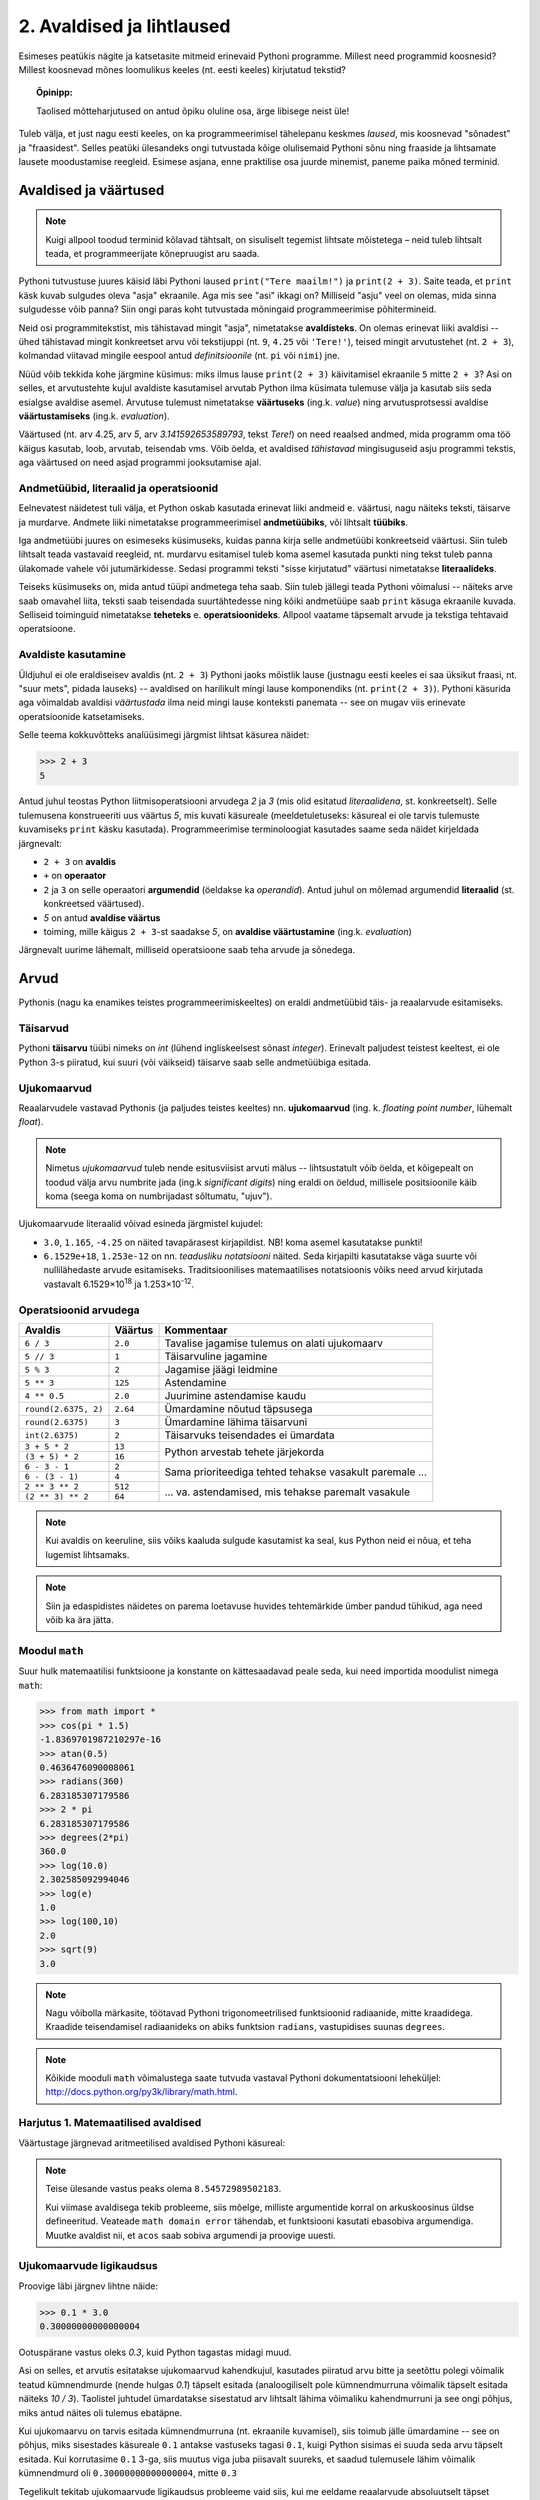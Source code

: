 2. Avaldised ja lihtlaused
================================
Esimeses peatükis nägite ja katsetasite mitmeid erinevaid Pythoni programme. Millest need programmid koosnesid? Millest koosnevad mõnes loomulikus keeles (nt. eesti keeles) kirjutatud tekstid? 

.. topic:: Õpinipp:

    Taolised mõtteharjutused on antud õpiku oluline osa, ärge libisege neist üle!

Tuleb välja, et just nagu eesti keeles, on ka programmeerimisel tähelepanu keskmes *laused*, mis koosnevad "sõnadest" ja "fraasidest". Selles peatüki ülesandeks ongi tutvustada kõige olulisemaid Pythoni sõnu ning fraaside ja lihtsamate lausete moodustamise reegleid. Esimese asjana, enne praktilise osa juurde minemist, paneme paika mõned terminid.
    

Avaldised ja väärtused
-------------------------
.. note::

    Kuigi allpool toodud terminid kõlavad tähtsalt, on sisuliselt tegemist lihtsate mõistetega – neid tuleb lihtsalt teada, et programmeerijate kõnepruugist aru saada. 
    
Pythoni tutvustuse juures käisid läbi Pythoni laused ``print("Tere maailm!")`` ja ``print(2 + 3)``. Saite teada, et ``print`` käsk kuvab sulgudes oleva "asja" ekraanile. Aga mis see "asi" ikkagi on? Milliseid "asju" veel on olemas, mida sinna sulgudesse võib panna? Siin ongi paras koht tutvustada mõningaid programmeerimise põhitermineid. 

Neid osi programmitekstist, mis tähistavad mingit "asja", nimetatakse **avaldisteks**. On olemas erinevat liiki avaldisi -- ühed tähistavad mingit konkreetset arvu või tekstijuppi (nt. ``9``, ``4.25`` või ``'Tere!'``), teised mingit arvutustehet (nt. ``2 + 3``), kolmandad viitavad mingile eespool antud *definitsioonile* (nt. ``pi`` või ``nimi``) jne. 

Nüüd võib tekkida kohe järgmine küsimus: miks ilmus lause ``print(2 + 3)`` käivitamisel ekraanile ``5`` mitte ``2 + 3``? Asi on selles, et arvutustehte kujul avaldiste kasutamisel arvutab Python ilma küsimata tulemuse välja ja kasutab siis seda esialgse avaldise asemel. Arvutuse tulemust nimetatakse **väärtuseks** (ing.k. `value`) ning arvutusprotsessi avaldise **väärtustamiseks** (ing.k. `evaluation`).

.. index::
    single: väärtus
    
Väärtused (nt. arv 4.25, arv *5*, arv *3.141592653589793*, tekst *Tere!*) on need reaalsed andmed, mida programm oma töö käigus kasutab, loob, arvutab, teisendab vms. Võib öelda, et avaldised *tähistavad* mingisuguseid asju programmi tekstis, aga väärtused *on* need asjad programmi jooksutamise ajal.

.. index::
    single: andmetüüp; tüüp
    single: tüüp
    
.. index::
    single: tehe; operatsioon
    single: operatsioon

Andmetüübid, literaalid ja operatsioonid
~~~~~~~~~~~~~~~~~~~~~~~~~~~~~~~~~~~~~~~~~~  
Eelnevatest näidetest tuli välja, et Python oskab kasutada erinevat liiki andmeid e. väärtusi, nagu näiteks teksti, täisarve ja murdarve. Andmete liiki nimetatakse programmeerimisel **andmetüübiks**, või lihtsalt **tüübiks**. 

Iga andmetüübi juures on esimeseks küsimuseks, kuidas panna kirja selle andmetüübi konkreetseid väärtusi. Siin tuleb lihtsalt teada vastavaid reegleid, nt. murdarvu esitamisel tuleb koma asemel kasutada punkti ning tekst tuleb panna ülakomade vahele või jutumärkidesse. Sedasi programmi teksti "sisse kirjutatud" väärtusi nimetatakse **literaalideks**.

Teiseks küsimuseks on, mida antud tüüpi andmetega teha saab. Siin tuleb jällegi teada Pythoni võimalusi -- näiteks arve saab omavahel liita, teksti saab teisendada suurtähtedesse ning kõiki andmetüüpe saab ``print`` käsuga ekraanile kuvada. Selliseid toiminguid nimetatakse **teheteks** e. **operatsioonideks**. Allpool vaatame täpsemalt arvude ja tekstiga tehtavaid operatsioone.

Avaldiste kasutamine
~~~~~~~~~~~~~~~~~~~~~~~
Üldjuhul ei ole eraldiseisev avaldis (nt. ``2 + 3``) Pythoni jaoks mõistlik lause (justnagu eesti keeles ei saa üksikut fraasi, nt. "suur mets", pidada lauseks) -- avaldised on harilikult mingi lause komponendiks (nt. ``print(2 + 3)``). Pythoni käsurida aga võimaldab avaldisi *väärtustada* ilma neid mingi lause konteksti panemata -- see on mugav viis erinevate operatsioonide katsetamiseks.

Selle teema kokkuvõtteks analüüsimegi järgmist lihtsat käsurea näidet:

.. sourcecode:: py3

    >>> 2 + 3
    5

Antud juhul teostas Python liitmisoperatsiooni arvudega *2* ja *3* (mis olid esitatud *literaalidena*, st. konkreetselt). Selle tulemusena konstrueeriti uus väärtus *5*, mis kuvati käsureale (meeldetuletuseks: käsureal ei ole tarvis tulemuste kuvamiseks ``print`` käsku kasutada). Programmeerimise terminoloogiat kasutades saame seda näidet kirjeldada järgnevalt:

.. index::
    single: operaator
    single: argumendid; operaatori argumendid
    single: operaator; operaatori argumendid
    single: avaldis; avaldise väärtustamine
    single: avaldis
    single: literaalid
    
    
* ``2 + 3`` on **avaldis**
*  ``+`` on **operaator**
* ``2`` ja ``3`` on selle operaatori **argumendid** (öeldakse ka `operandid`). Antud juhul on mõlemad argumendid **literaalid** (st. konkreetsed väärtused).
* `5` on antud **avaldise väärtus**
* toiming, mille käigus ``2 + 3``-st saadakse `5`, on **avaldise väärtustamine** (ing.k. *evaluation*)

Järgnevalt uurime lähemalt, milliseid operatsioone saab teha arvude ja sõnedega. 

Arvud
-----
Pythonis (nagu ka enamikes teistes programmeerimiskeeltes) on eraldi andmetüübid täis- ja reaalarvude esitamiseks.

.. index::
    single: täisarvud

Täisarvud
~~~~~~~~~
Pythoni **täisarvu** tüübi nimeks on `int` (lühend ingliskeelsest sõnast *integer*). Erinevalt paljudest teistest keeltest, ei ole Python 3-s piiratud, kui suuri (või väikseid) täisarve saab selle andmetüübiga esitada.

.. index::
    single: ujukomaarvud
    
Ujukomaarvud
~~~~~~~~~~~~
Reaalarvudele vastavad Pythonis (ja paljudes teistes keeltes) nn. **ujukomaarvud** (ing. k. `floating point number`, lühemalt `float`). 

.. note::
    Nimetus `ujukomaarvud` tuleb nende esitusviisist arvuti mälus -- lihtsustatult võib öelda, et kõigepealt on toodud välja arvu numbrite jada (ing.k `significant digits`) ning eraldi on öeldud, millisele positsioonile käib koma (seega koma on numbrijadast sõltumatu, "ujuv").

Ujukomaarvude literaalid võivad esineda järgmistel kujudel:

* ``3.0``, ``1.165``, ``-4.25`` on näited tavapärasest kirjapildist. NB! koma asemel kasutatakse punkti!
* ``6.1529e+18``, ``1.253e-12`` on nn. `teadusliku notatsiooni` näited. Seda kirjapilti kasutatakse väga suurte või nullilähedaste arvude esitamiseks. Traditsioonilises matemaatilises notatsioonis võiks need arvud kirjutada vastavalt 6.1529×10\ :sup:`18` ja 1.253×10\ :sup:`-12`.
    
    
Operatsioonid arvudega
~~~~~~~~~~~~~~~~~~~~~~
+--------------------+----------+---------------------------------------------------------+
| Avaldis            | Väärtus  | Kommentaar                                              |
+====================+==========+=========================================================+
| ``6 / 3``          | ``2.0``  | Tavalise jagamise tulemus on alati ujukomaarv           |
+--------------------+----------+---------------------------------------------------------+
| ``5 // 3``         | ``1``    | Täisarvuline jagamine                                   |
+--------------------+----------+---------------------------------------------------------+
| ``5 % 3``          | ``2``    | Jagamise jäägi leidmine                                 |
+--------------------+----------+---------------------------------------------------------+
| ``5 ** 3``         | ``125``  | Astendamine                                             |
+--------------------+----------+---------------------------------------------------------+
| ``4 ** 0.5``       | ``2.0``  | Juurimine astendamise kaudu                             |
+--------------------+----------+---------------------------------------------------------+
|``round(2.6375, 2)``| ``2.64`` | Ümardamine nõutud täpsusega                             |
+--------------------+----------+---------------------------------------------------------+
|``round(2.6375)``   | ``3``    | Ümardamine lähima täisarvuni                            |
+--------------------+----------+---------------------------------------------------------+
|``int(2.6375)``     | ``2``    | Täisarvuks teisendades ei ümardata                      |
+--------------------+----------+---------------------------------------------------------+
| ``3 + 5 * 2``      | ``13``   |                                                         |
+--------------------+----------+ Python arvestab tehete järjekorda                       |
| ``(3 + 5) * 2``    | ``16``   |                                                         |
+--------------------+----------+---------------------------------------------------------+
| ``6 - 3 - 1``      | ``2``    |                                                         |
+--------------------+----------+ Sama prioriteediga tehted tehakse vasakult paremale ... |
| ``6 - (3 - 1)``    | ``4``    |                                                         |
+--------------------+----------+---------------------------------------------------------+
| ``2 ** 3 ** 2``    | ``512``  |                                                         |
+--------------------+----------+ ... va. astendamised, mis tehakse paremalt vasakule     |
| ``(2 ** 3) ** 2``  | ``64``   |                                                         |
+--------------------+----------+---------------------------------------------------------+

.. note::
      Kui avaldis on keeruline, siis võiks kaaluda sulgude kasutamist ka seal, kus Python neid ei nõua, et teha lugemist lihtsamaks.

.. note::
    
    Siin ja edaspidistes näidetes on parema loetavuse huvides tehtemärkide ümber pandud tühikud, aga need võib ka ära jätta.

Moodul ``math``
~~~~~~~~~~~~~~~~~~~~     
Suur hulk matemaatilisi funktsioone ja konstante on kättesaadavad peale seda, kui need importida moodulist nimega ``math``:

.. sourcecode:: py3

    >>> from math import *
    >>> cos(pi * 1.5)
    -1.8369701987210297e-16
    >>> atan(0.5)   
    0.4636476090008061
    >>> radians(360)
    6.283185307179586
    >>> 2 * pi
    6.283185307179586
    >>> degrees(2*pi)
    360.0
    >>> log(10.0)
    2.302585092994046
    >>> log(e)      
    1.0
    >>> log(100,10)
    2.0
    >>> sqrt(9)     
    3.0

.. note::
    Nagu võibolla märkasite, töötavad Pythoni trigonomeetrilised funktsioonid radiaanide, mitte kraadidega. Kraadide teisendamisel radiaanideks on abiks funktsion ``radians``, vastupidises suunas ``degrees``.
    
.. note::
    Kõikide mooduli ``math`` võimalustega saate tutvuda vastaval Pythoni dokumentatsiooni leheküljel: http://docs.python.org/py3k/library/math.html.

Harjutus 1. Matemaatilised avaldised
~~~~~~~~~~~~~~~~~~~~~~~~~~~~~~~~~~~~
Väärtustage järgnevad aritmeetilised avaldised Pythoni käsureal:

.. centered::
    :math:`(2^{89} + 5^{70})^2`
    
.. centered::
    :math:`6 + \sqrt[4]{6 \times 5 + 12}`

.. centered::
    :math:`\ln(e^{27} + 2^{30}) + \sin(\arccos(\frac{3\pi}{4}))`

.. note::
    Teise ülesande vastus peaks olema ``8.54572989502183``.

    Kui viimase avaldisega tekib probleeme, siis mõelge, milliste argumentide korral on arkuskoosinus üldse defineeritud. Veateade ``math domain error`` tähendab, et funktsiooni kasutati ebasobiva argumendiga. Muutke avaldist nii, et ``acos`` saab sobiva argumendi ja proovige uuesti.

Ujukomaarvude ligikaudsus
~~~~~~~~~~~~~~~~~~~~~~~~~~~~~~~~~~~~
Proovige läbi järgnev lihtne näide:

.. sourcecode:: py3
    
    >>> 0.1 * 3.0
    0.30000000000000004

Ootuspärane vastus oleks `0.3`, kuid Python tagastas midagi muud.

Asi on selles, et arvutis esitatakse ujukomaarvud kahendkujul, kasutades piiratud arvu bitte ja seetõttu polegi võimalik teatud kümnendmurde (nende hulgas `0.1`) täpselt esitada (analoogiliselt pole kümnendmurruna võimalik täpselt esitada näiteks `10 / 3`). Taolistel juhtudel ümardatakse sisestatud arv lihtsalt lähima võimaliku kahendmurruni ja see ongi põhjus, miks antud näites oli tulemus ebatäpne. 

Kui ujukomaarvu on tarvis esitada kümnendmurruna (nt. ekraanile kuvamisel), siis toimub jälle ümardamine -- see on põhjus, miks sisestades käsureale ``0.1`` antakse vastuseks tagasi ``0.1``, kuigi Python sisimas ei suuda seda arvu täpselt esitada. Kui korrutasime ``0.1`` 3-ga, siis muutus viga juba piisavalt suureks, et saadud tulemusele lähim võimalik kümnendmurd oli ``0.30000000000000004``, mitte ``0.3``

Tegelikult tekitab ujukomaarvude ligikaudsus probleeme vaid siis, kui me eeldame reaalarvude absoluutselt täpset esitamist (nt. kümnendmurruna esitatud rahasummad, kus murdosa tähistatab sente). Ujukomaarve kasutatakse peamiselt kõikvõimalike mõõtmistulemuste esitamiseks ja selle jaoks on Pythoni `float` tüübi ulatus ning täpsus enam kui piisav.



      
.. index::
    single: sõne
    single: string; sõne
    
Sõned
--------
Programmeerimine pole ainult arvudega manipuleerimine, paljudes programmides on palju tähtsamal kohal töö *tekstiga* (tuletage meelde näiteks esimese peatüki programmi, mis kuvas ekraanile teksti *Tere maailm!*). Selle tarvis on Pythonis olemas eraldi andmetüüp **sõne** (ing.k `string`, lühend `str`), mida kasutatakse justnimelt teksti esitamiseks.

Konkreetsed tekstijupid pannakse programmi tekstis kirja *sõneliteraalidena*. Enamasti piisab sõneliteraali kirjapanekuks sellest, kui soovitud tekst piiritletakse ülakomade või jutumärkidega, nt. ``'Tartu'`` või ``"Kauneim linn on Eestis Tartu"``.

Pange tähele, et tekst, mida antud sõneliteraalid esitavad on *Tartu* ja *Kauneim linn on Eestis Tartu*, st. piiritlejana kasutatud ülakomad/jutumärgid ei kuulu sõne sisu juurde. Demonstreerime seda ``print`` käsu abil, mis toob ekraanile alati sõne *tegeliku* sisu, hoolimata sellest, kuidas ta programmi tekstis kirja on pandud:

.. sourcecode:: py3

    >>> print("Tartu")
    Tartu


.. admonition:: NB!

    Kui unustate sõneliteraali kirjutades piiritlejaid kasutada, siis peab Python vastavat tekstijuppi muutuja nimeks (või kui tekstis oli tühik, siis ei oska ta sellest midagi arvata). Proovige järgi, millised veateated neil juhtudel antakse -- siis on edaspidi taolisi näpuvigu kergem tuvastada.


Loomulikult saab sõneliteraali (nagu iga teise literaaliliigi) väärtuse salvestada muutujasse, et seda hiljem kasutada. Igal pool, kus võib kasutada sõneliteraali, võib kasutada ka sõnemuutujat (ja vastupidi):

.. sourcecode:: py3

    >>> nimi = "Peeter"
    >>> print(nimi)
    Peeter
    >>> print("Peeter")
    Peeter




.. topic:: "Aga kui mu tekst sisaldab jutumärke või ülakomasid?"

    Asi läheb veidi keerulisemaks, kui sõne *sees* on vaja kasutada jutumärke, ülakomasid või muid erisümboleid. Järgnevalt demonstreerime erinevaid viise selle probleemi lahendamiseks:

        * Kui tekstis on ülakomasid, siis kõige lihtsam on kasutada piiritlejaks jutumärke ja vastupidi:
        
            .. sourcecode:: py3
            
                >>> print("Rock 'n' roll")
                Rock 'n' roll
                >>> print('Jim ütles vaid: "Siin see on."')
                Jim ütles vaid: "Siin see on."
                
        * Kui tekstis on vaja kasutada nii jutumärke kui ülakomasid, siis pole eelmisest soovitusest abi. Sellisel juhul tuleb üks neist (nt. jutumärk) ikkagi valida piiritlejaks, aga tema kasutamisel tekstis tuleb ta spetsiaalselt märgistada langkriipsuga (seda nimetatakse inglise keeles *escaping*) -- see annab Pythonile märku, et tegemist pole veel teksti lõpuga, vaid sooviti kirja panna piiritlejaks valitud sümbolit ennast:
        
            .. sourcecode:: py3
            
                >>> print("Jack vastas: \"Rock 'n' roll\".")
                Jack vastas: "Rock 'n' roll".
                >>> print('Jack vastas: "Rock \'n\' roll".')
                Jack vastas: "Rock 'n' roll".
                
        * Langkriipsu saab kasutada ka muul otstarbel, nt. reavahetusi saab esitada kombinatsiooniga ``\n`` (tavalist reavahetust Python siin ei lubaks):
        
            .. sourcecode:: py3
            
                >>> print("Seda kuupaistet!\nOh muutuksin sündides\nmänniks mäetipul!\n--Ryota")
                Seda kuupaistet!
                Oh muutuksin sündides
                männiks mäetipul!
                --Ryota
                
        * Nagu näha on langkriips tekstiliteraalis spetsiaalse tähendusega. Kuidas aga esitada langkriipsu ennast? Lihtne, see tuleb ära märgistada ... langkriipsuga!:
        
            .. sourcecode:: py3
            
                >>> print("C:\\kaustanimi\\failinimi.txt")
                C:\kaustanimi\failinimi.txt

                
        * Kui tekstis on vaja kasutada palju erisümboleid, siis võib tulemus muutuda langkriipsude tõttu väga kirjuks. Seetõttu on Pythonis veel üks sõne kirjapaneku viis -- kolmekordsete ülakomade või jutumärkide vahele. Sel juhul ei ole langkriipsul literaali sees enam mingit eritähendust -- iga täht ja sümbol seisab iseenda eest. Selle esitusviisiga saab teksti sees kasutada ka tavalist reavahetust:
        
            .. sourcecode:: py3
            
                >>> print("""Jack vastas: "Rock 'n' roll".""")
                Jack vastas: "Rock 'n' roll".
                >>> print('''Jack vastas: "Rock 'n' roll".''')
                Jack vastas: "Rock 'n' roll".
                >>> print("""Seda kuupaistet!
                Oh muutuksin sündides
                männiks mäetipul!
                --Ryota""")
                Seda kuupaistet!
                Oh muutuksin sündides
                männiks mäetipul!
                --Ryota
                >>> print("""
                   _____                                            
                  / ____|                                           
                 | |  __  __ _ _ __ ___   ___    _____   _____ _ __ 
                 | | |_ |/ _` | '_ ` _ \ / _ \  / _ \ \ / / _ \ '__|
                 | |__| | (_| | | | | | |  __/ | (_) \ V /  __/ |   
                  \_____|\__,_|_| |_| |_|\___|  \___/ \_/ \___|_|
                """)

                   _____                                            
                  / ____|                                           
                 | |  __  __ _ _ __ ___   ___    _____   _____ _ __ 
                 | | |_ |/ _` | '_ ` _ \ / _ \  / _ \ \ / / _ \ '__|
                 | |__| | (_| | | | | | |  __/ | (_) \ V /  __/ |   
                  \_____|\__,_|_| |_| |_|\___|  \___/ \_/ \___|_|
                  
                  

                
                
        * On oluline mõista, et piiritlejad ning langkriipsud on vaid selleks, et Python suudaks teksti õigesti sisse lugeda -- peale sisselugemist muutub ``'Rock\'n\'roll'`` tekstiks `Rock'n'roll`.

        * Neid sõneliteraale Pythoni käsureale sisestades (ilma ``print``-i kasutamata) saate piiritlejad ja mõnel juhul langkriipsud ka väljundis. See on tingitud sellest, et Pythoni käsurida näitab avaldise väärtust alati Pythoni süntaksile vastavalt. Kui soovite näha sõne tegelikku väärtust, siis kuvage see ``print`` käsuga ekraanile.


Operatsioonid sõnedega
~~~~~~~~~~~~~~~~~~~~~~
+-------------------------------------+--------------------+---------------------------------------------------------------------+
| Avaldis                             | Väärtus            | Kommentaar                                                          |
|                                     | (literaalina)      |                                                                     |
+=====================================+====================+=====================================================================+
| ``'Tere' + 'Madis!'``               |``'TereMadis!'``    | ``+`` loob kahe sõne põhjal uue sõne                                |
+-------------------------------------+--------------------+---------------------------------------------------------------------+
| ``'Tere' + ' Madis!'``              |``'Tere Madis!'``   | Tühikud tuleb vajadusel ise vahele panna                            |
+-------------------------------------+--------------------+---------------------------------------------------------------------+
| ``'Tere' + ' ' + 'Mad' + 'is!'``    |``'Tere Madis!'``   | kokku võib liita ka mitu sõnet                                      |
+-------------------------------------+--------------------+---------------------------------------------------------------------+
| ``'nr.' + 1``                       | Viga!!!            | Sõnet ja arvu ei saa niisama ühendada                               |
+-------------------------------------+--------------------+---------------------------------------------------------------------+
| ``'nr.' + str(1)``                  | ``'nr.1'``         | ``str`` annab arvule vastava sõne                                   |
+-------------------------------------+--------------------+---------------------------------------------------------------------+
| ``'5' + '3'``                       | ``'53'``           | Sõnena esitatud arve ei käsitleta arvudena                          |
+-------------------------------------+--------------------+---------------------------------------------------------------------+
| ``int('5')``                        | ``5``              | Annab sõnele vastava täisarvu                                       |
+-------------------------------------+--------------------+---------------------------------------------------------------------+
| ``float('5.3')``                    | ``5.3``            | Annab sõnele vastava ujukomaarvu                                    |
+-------------------------------------+--------------------+---------------------------------------------------------------------+
| ``'xo' * 3``                        | ``'xoxoxo'``       | Sõne dubleerimine                                                   |
+-------------------------------------+--------------------+---------------------------------------------------------------------+
| ``len('tere')``                     | ``4``              | Sõne pikkuse (`length`) küsimine                                    |
+-------------------------------------+--------------------+---------------------------------------------------------------------+
| ``'tere'.upper()``                  | ``'TERE'``         | Mõnede käskude korral kirjutatakse sõne käsu ette.                  |
+-------------------------------------+--------------------+ Taolisi käske nimetatakse *meetoditeks*                             |
| ``'jäääär'.count('ä')``             | ``4``              |                                                                     |
+-------------------------------------+--------------------+---------------------------------------------------------------------+
| ``' tere '.strip()``                | ``'tere'``         | Annab sõne ilma alguses ja lõpus olevate tühikute ja reavahetusteta |
+-------------------------------------+--------------------+---------------------------------------------------------------------+
| ``'tere'.replace('e','ö').upper()`` | ``'TÖRÖ'``         | Käske saab kombineerida                                             |
+-------------------------------------+--------------------+---------------------------------------------------------------------+


.. note::
    Kõikide sõnemeetoditega saab tutvuda aadressil http://docs.python.org/py3k/library/stdtypes.html#string-methods

.. index::
    single: muutujad
    
.. _muutujad:    

Muutujad
--------
Kõik levinud programmeerimiskeeled võimaldavad konkreetsetele väärtustele või arvutuste tulemustele anda nime. Teisiti väljendudes: väärtusi saab salvestada **muutujatesse**. Järgnev käsurea näide demonstreerib muutuja (nimega `x`) defineerimist ja kasutamist:

.. sourcecode:: py3
    
    >>> x = 2 + 3
    >>> x
    5
    >>> 2 * x
    10
    >>> x * x
    25

Esimesel real teeb Python kaks erinevat toimingut: kõigepealt väärtustab avaldise ``2 + 3`` ning seejärel salvestab saadud tulemuse muutujasse ``x``. Programmeerijate kõnepruugis: muutujale ``x`` **omistatakse** avaldise ``2 + 3`` väärtus. Peale seda on võimalik muutuja nime kasutada vastava väärtuse asemel. 

.. note::

    Pange tähele, et Python salvestas muutujasse ``x`` justnimelt avaldise *väärtuse* (st. `5`), mitte avaldise ``2 + 3`` enda. See nüanss muutub oluliseks edaspidi, kui hakkame muutujate väärtusi muutma.

Programmi loetavuse huvides peaks muutuja nimi kirjeldama vastava väärtuse tähendust antud kontekstis (nt. ``brutopalk`` või ``isikukood``). Kui on tarvis kasutada mitmest sõnast koosnevat muutuja nime, siis tuleks kasutada tühikute asemel allkriipse, nt. ``laste_arv``. Muutuja nimes võib kasutada ka numbreid, aga esimene sümbol peab olema täht (või allkriips).

.. topic :: Etteruttavalt:

    Pythonis saab vajadusel muutuja väärtust ka uue väärtusega üle kirjutada -- selleks tuleb lihtsalt teha uus omistamine samale muutujale. Muutuja ülekirjutamist meil praegu siiski veel tarvis ei lähe.


.. _milleks-muutujad:
    
Milleks muutujad?
~~~~~~~~~~~~~~~~~
Vaatame ühte näiteprogrammi, mis väljastab 60.25cm raadiusega ringi diameetri, ümbermõõdu ja pindala. Esimese versiooni kirjutame ilma muutujaid kasutamata:

.. sourcecode:: py3

    from math import *
    
    print('Ringi diameeter on ' + str(2 * 60.25) + ' cm')
    print('Ümbermõõt on ' + str(pi * 2 * 60.25) + ' cm')
    print('Pindala on ' + str(pi * (60.25 ** 2)) + ' cm2')
    
.. topic:: Meeldetuletus: 
    
    Käsku ``str`` kasutame selleks, et arvutuse tulemust teisendada sõneks.

See programm arvutab, mida me soovisime, kuid kui me hiljem tahame selle programmiga arvutada mõne teise raadiusega ringi infot, siis peaksime tegema vastava muudatuse kolmes kohas. Sellise kompaktse programmi puhul ei ole see küll probleemiks, kuid reaalsetes programmides on taolisel juhul suur oht, et mõnes kohas ununeb muudatus tegemata. 

Kirjutame nüüd sama programmi ümber kasutades raadiuse hoidmiseks muutujat:

.. sourcecode:: py3

    from math import *
    
    raadius = 60.25
    print('Ringi diameeter on ' + str(2 * raadius) + ' cm')
    print('Ümbermõõt on ' + str(pi * 2 * raadius) + ' cm')
    print('Pindala on ' + str(pi * (raadius ** 2)) + ' cm2')

Siin on konkreetset raadiust mainitud vaid ühes kohas -- muutuja ``raadius`` defineerimisel. Edaspidi on valemites kasutatud muutuja nime. Programmi jooksutamisel asendab Python muutuja nimed muutuja väärtusega ja seetõttu annab see versioon sama tulemuse, mis eelminegi. Samas, kui meil on vaja programmi edaspidi kohandada mõne muu ringi jaoks, siis on vaja muudatus teha vaid ühes kohas. Seega, muutuja kasutamine aitas meil teha programmis olevad arvutused *üldisemaks*, konkreetsest väärtusest sõltumatuks.

.. topic :: Analoogia:

    Mõelge Eesti Vabariigi põhiseadusele -- kui seal räägitakse presidendi rollist, siis ei nimetata ühegi konkreetse presidendi nime vaid kasutatakse väljendit *Vabariigi President*. Seaduse rakendamisel tõlgendatakse seda väljendit vastavalt sellele, kes on antud hetkel presidendiks. Selline lähenemine teeb seaduse teksti üldisemaks, konkreetsetest isikutest sõltumatuks.

.. _operatsioonid-muutujatega:
    
Operatsioonid muutujatega
~~~~~~~~~~~~~~~~~~~~~~~~~~
Kõiki arvu- ja sõneoperatsioone, mida demonstreerisime eelnevalt kasutades literaale, saab kasutada ka vastavalt arv- ja sõnemuutujatega:

.. sourcecode:: py3

    >>> tervitus = 'Tere'
    >>> len(tervitus)
    4
    >>> tervitus.upper()
    'TERE'
    >>> n = 3
    >>> n * n
    9
    >>> n * tervitus
    'TereTereTere'

.. topic:: Tähtis!!!

    Kui arvu- või sõneoperatsioonides (e. tehetes) kasutada muutujaid (nt. ``n + 1`` või ``tekst.upper()``), siis võib avaldise kujust jääda mulje, et operatsiooni käigus muudetakse muutuja väärtust. Tegelikult genereeritakse tehte tulemusena hoopis *uus väärtus* ja kasutatud muutujaga midagi ei juhtu.
    
    Selles veendumiseks uurige järgmisi käsurea näiteid, kus kõigepealt omistatakse muutujale mingi väärtus, seejärel kasutatakse muutujat mingis tehtes (mis konstrueerib uue väärtuse), ning lõpuks demonstreeritakse, et see ei mõjutanud muutuja väärtust:
    
    .. sourcecode:: py3
    
        >>> n = 3
        >>> n + 2
        5
        >>> n
        3
        
    .. sourcecode:: py3
    
        >>> tervitus = '  tere  '
        >>> tervitus.strip()
        'tere'
        >>> tervitus
        '  tere  '
        
    .. sourcecode:: py3
    
        >>> tekst = '3'
        >>> int(tekst)
        3
        >>> tekst
        '3'


Funktsioonid
---------------
Funktsioonid on need Pythoni objektid, mille abil saab midagi arvutada või teha. Me oleme siiani näinud hulka erinevaid funktsioone, nt ``sin``, ``cos``, ``int``, ``input``, ``print``.

Funktsiooni kasutamiseks e. `rakendamiseks` tuleb kirjutada tema nimi ja selle järel sulud. Sulgudes võib olla 0 või rohkem `argumenti` so. miski, mida funktsioon oma töös kasutab. Näiteks lauses ``print("tere")`` tähistab ``print`` funktsiooni, ``"tere"`` on tema argument ja kõik see kokku on funktsiooni rakendamine (e. `funktsiooni applikatsiooni`).

Mõned funktsioonid (nt. ``sin`` ja ``int``) on olemuselt küllalt sarnased matemaatikast tuntud funktsioonidele, kuna nad "võtavad" ühe väärtuse ja "annavad vastu" mingi teise väärtuse. Nt ``int("3")`` võtab sõne tüüpi väärtuse ``"3"`` ning annab vastu täisarvu tüüpi väärtuse ``3``. See võimaldab nende funktsioonide kasutamist avaldistes.

Lisaks sellele, et funktsiooni rakendamist võib kasutada mingi avaldise komponendina, võib ka funktsiooni argument olla ükskõik kui keeruline avaldis, sh. funktsiooni rakendamine:

.. sourcecode:: py3

    >>> x = 4
    >>> round(cos(sin(float("0" + "." + str(x)) + 4)), 2)
    0.58



Funktsioonidest tuleb edaspidi veel palju juttu, seepärast me praegu nendel pikemalt ei peatu.

``import``-lause
--------------------
Pythoni `standardteegis` (so. funktsioonide ja teiste programmielementide kogum) on väga palju funktsioone (ja teisi Pythoni objekte). Nende paremaks organiseerimiseks on nad jaotatud gruppidesse, mida nimetatakse `mooduliteks`. ``import`` lause teeb moodulis oleva funktsioonid programmi jaoks kättesaadavaks. Meeldetuletuseks näide, kus me soovime kasutada ainult kahte funktsiooni moodulist ``math``:

.. sourcecode:: py3

    from math import sin, cos
    
    print(sin(0.3))
    print(cos(sin(0.3)))

Kui soovime moodulist kõiki funktsioone, siis võime kasutada import lauses funktsiooninime(de) asemel tärni:

.. sourcecode:: py3

    from turtle import *
    
    forward(100)
    left(90)
    forward(100)

    
Mõned funktsioonid, nagu näiteks ``int`` ja ``float``, on alati kättesaadavad, neid pole vaja importida.

.. note::

    Importida saab ka moodulit ennast, sel juhul tuleb soovitava funktsiooni nimi kirjutada koos mooduli nimega:
    
    .. sourcecode:: py3
    
        >>> import math
        >>> print(math.sin(0.5))
        0.479425538604203
        >>> print(math.cos(0.5))
        0.8775825618903728    

Sisend ja väljund
-----------------
Pythoni käsureal toimub avaldiste sisestamine ning tulemuste väljastamine ilma, et sellele peaks eriti mõtlema. Kui soovime aga programmi käivitada skriptina, siis tuleb sisendi ja väljundiga eraldi tegeleda. 

.. index::
    single: väljund
    single: print
    
Käsk ``print``
~~~~~~~~~~~~~~
Skriptina esitatud programmis saab väärtusi kuvada ekraanile käsuga **print**. Salvesta järgnev näide faili ning käivita. (Vajadusel vaadake sellekohast juhendit eelmisest peatükist.)

.. sourcecode:: py3

    print(32 * 57)

Sulgudes olevat avaldist ``32 * 57`` nimetatakse siinkohal käsu ``print`` **argumendiks**. Kui kõik läheb ilusti, siis programm kuvab ekraanile ``1824`` ja lõpetab töö.

.. note:: 
    
    Kui skripti kirjutada lihtsalt ``32 * 57``, siis midagi ekraanile ei ilmu. Sel juhul Python küll arvutab antud avaldise väärtuse, aga saadud tulemusega midagi ette ei võta.

Käsule ``print`` võib anda ka mitu argumenti, sel juhul trükitakse samale reale mitu asja järjest, tühikutega eraldatuna. Järgnev näide demonstreerib kahte samaväärset viisi, kuidas trükkida ekraanile mitu infokildu korraga. Esimene variant kombineerib andmed üheks sõneks ja kasutab seega ``print``-i ühe argumendiga, teine variant annab kõik komponendid eraldi argumentidena:

.. sourcecode:: py3

    >>> eesnimi = "Peeter"
    >>> perenimi = "Paan"
    >>> vanus = 21
    >>> print(eesnimi + " " + perenimi + " vanus: " + str(vanus))
    Peeter Paan vanus: 21
    >>> print(eesnimi, perenimi, "vanus:", vanus)
    Peeter Paan vanus: 21

Eraldi argumentidega variant on küll lühem kirja panna, aga mõnikord see siiski ei sobi, näiteks kui me ei soovi väljundis argumentide vahele tühikut.
    
.. topic:: Lisainfo

    Vaikimisi lisab ``print`` väljundi lõppu alati ka reavahetuse. Kui te seda ei soovi, siis tuleks seda näidata lisaargumendiga ``end``:

    .. sourcecode:: py3

        print('Vastus on: ', end='')    
        print(32 * 57)                  
        

    ``end`` on "peidetud" argument, mis määrab, mida kuvatakse väljundi lõppu. Vaikimisi on selle argumendi väärtuseks reavahetus (``'\n'``), aga meie seadsime selle väärtuseks *tühja sõne*, seetõttu kuvatakse antud näite väljund ühel real (mis lõpeb siiski reavahetusega, sest teine ``print`` käsk toimib ikka tavapäraselt).
    
    Tegelikult oleks saanud sama tulemuse ka lihtsamalt:
    
    .. sourcecode:: py3

        print('Vastus on: ' + str(32 * 57))    

.. index::
    single: sisend
    single: input
    
Käsk ``input``
~~~~~~~~~~~~~~
Meie "ringi" programmi viimases versioonis mainisime konkreetset raadiust vaid ühes kohas, kuid me peame ikkagi programmi muutma, kui soovime arvutada mõne teise ringi näitajaid. Alternatiivina võiks programm küsida ringi raadiuse kasutajalt.

Kasutajalt andmete küsimiseks on kõige lihtsam viis käsk **input**, mis kõigepealt kuvab ekraanile teksti selle kohta, milliseid andmeid programm ootab ning seejärel võimaldab kasutajal sisestada vastavad andmed klaviatuurilt. Kolmas versioon ringi arvutuste programmist kasutabki käsku ``input`` raadiuse küsimiseks:

.. sourcecode:: py3

    from math import *
    
    raadius_tekstina = input('Sisesta ringi raadius: ')
    raadius = float(raadius_tekstina)
    
    print('Ringi diameeter on ' + str(2 * raadius) + ' cm')
    print('Ümbermõõt on ' + str(pi * 2 * raadius) + ' cm')
    print('Pindala on ' + str(pi * (raadius ** 2)) + ' cm2')

See versioon on väga sarnane eelmisele versioonile -- viimasel kolmel real ei pidanud me midagi muutma. Erinevus on vaid selles, kuidas saab muutuja ``raadius`` oma väärtuse. Abimuutuja ``raadius_tekstina`` viitab sellele, et ``input`` annab sisestatud info alati teksti kujul. Enne kui me saame sisestatud andmeid kasutada numbrilistes arvutustes, tuleb sisestatud tekst teisendada arvuks (antud juhul ujukomaarvuks, kasutades käsku ``float``).

Teema kinnistamiseks uurige veel ühte näidet muutujate, ``input``-i ja teksti teisendamise kohta. Selles näites soovime arvutustes kasutada täisarve, seetõttu kasutame teisendamiseks käsku ``int``:

.. sourcecode:: py3

    tekst1 = input('Palun sisesta esimene täisarv: ')
    arv1 = int(tekst1)
    
    tekst2 = input('Palun sisesta teine täisarv: ')
    arv2 = int(tekst2)
    
    summa = arv1 + arv2
    print('Nende arvude summa on: ' + str(summa))

.. topic:: Meeldetuletus:

    Ärge unustage, et avaldis ``int(tekst1)`` mitte ei muuda muutujat ``tekst1`` arvuks, vaid genereerib vastava *uue* arvulise väärtuse.


Harjutus 2. Kasutaja tervitamine
~~~~~~~~~~~~~~~~~~~~~~~~~~~~~~~~
Nüüd peaks olema täiesti arusaadav eelmises peatükis esitatud tervitamise programm:

.. sourcecode:: py3

    nimi = input("Palun sisesta oma nimi ja vajuta ENTER: ")
    print("Tere " + nimi + "!")

Muutke seda programmi nii, et see küsiks eraldi kasutaja eesnime ja perekonnanime, ning tervitaks teda tema täisnimega.


Harjutus 3. Celsius-Fahrenheit teisendus
~~~~~~~~~~~~~~~~~~~~~~~~~~~~~~~~~~~~~~~~
Kirjutage programm, mis küsib kraadide arvu Celsiuse järgi ja väljastab vastavate kraadide arvu Fahrenheiti skaalas.


.. index::
    single: failid; failist lugemine
    single: sisend; failist lugemine

.. _sisendi-lugemine-failist:

Failide lugemine
~~~~~~~~~~~~~~~~~~~~~~~~~~~~~~~~  
Siinkohal õpime ära ka ühe viisi tekstifailidest sisendi lugemiseks. Alustuseks koostage ja salvestage tekstifail nimega `andmed.txt`, mille esimesel real on inimese nimi, teisel real vanus (täisarvuna) ning kolmandal real e-maili aadress (lihtsuse mõttes ärge praegu täpitähti kasutage). NB! see peab olema *plain-text* kujul, st. Wordi fail ei sobi. Seejärel salvestage loodud failiga *samasse kausta* järgnev skript, ning käivitage see. NB! tühikud ``print`` käskude ees on olulised!

.. sourcecode:: py3

    f = open('andmed.txt')
    
    nimi = f.readline()
    vanus = f.readline()
    aadress = f.readline()
    
    print("Nimi:", nimi)
    print("Vanus:", vanus, "aastat")
    print("Aadress:", aadress)
    
    f.close()

Selgituseks: 

* Käsk ``open`` otsib failisüsteemist üles soovitud faili ja tagastab viite sellele (antud näites salvestasime selle viite muutujasse ``f``). NB! kui on antud ainult failinimi, ilma teeta, siis otsitakse seda ainult sellest kaustast, kus asub skript.
* ``f.readline()`` loeb failist ühe rea, ning tagastab selle sõnena. See käsk liigutab edasi ka failist lugemise "järjehoidjat", st. järgmisel korral sama käsku kasutades loetakse järgmine rida.
* ``f.close()`` ütleb failisüsteemile, et me oleme selle faili kasutamise lõpetanud. 

Kui seda programmi katsetate, siis märkate, et väljundis tekib iga sisestatud andmejupi järele üks üleliigne tühi rida. Põhjus on just selles, et failist lugedes jäetakse iga rea lõppu alles ka reavahetuse sümbol (faili viimase rea puhul võib see puududa, vastavalt sellele, kas failis on viimase rea lõpus reavahetus või mitte). Käsk ``print`` lisab omaltpoolt veel ühe reavahetuse.

.. note::
    Kui Python ütleb teile (Windowsi arvutis), et ta ei leia faili, aga te olete veendunud, et fail on õiges kaustas olemas, siis tuleks kontrollida, ega failinimele pole saanud eksikombel kaks faililaiendit. Segadust võib tekitada asjaolu, et Windows Explorer vaikimisi varjab teatud faililaiendid.
    
    Kõige kindlam on muuta Windowsi seadeid nii, et alati näidataks kõik faililaiendid. Selleks tuleks Windows Exploreris valida menüüribalt `Tools -> Folder options...` (kui menüüriba pole näha, siis vajutada korraks klahvi `Alt`). Avanenud dialoogis valige lehekülg `View`, ning eemaldage linnuke valiku `Hide extensions for known file types` eest.

.. note::
    Kui proovite lugeda sisse täpitähtedega teksti, siis võib juhtuda, et saate veateate ``UnicodeDecodeError``. Sel juhul tuleks ``open`` käsu rakendamisel öelda, millises kodeeringus on teie tekst, nt. ``open('andmed.txt', encoding='UTF-8')``. ``'UTF-8'`` asemel võite proovida ka ``'cp1257'``.

Harjutus 4. Reavahetuste eemaldamine
~~~~~~~~~~~~~~~~~~~~~~~~~~~~~~~~~~~~~~~~
Tuletage meelde, mida tegi sõnemeetod ``strip()``. Modifitseerige eelnevat näiteprogrammi selliselt, et programmi väljundisse ei tekiks üleliigseid reavahetusi.

Failide kirjutamine
~~~~~~~~~~~~~~~~~~~~
Järgnev programm demonstreerib andmete kirjutamist tekstifaili:

.. sourcecode:: py3

    nimi = input("Palun sisesta oma nimi: ")
    vanus = input("vanus: ")
    aadress = input("aadress: ")
    
    f = open("andmed2.txt", "w")
    f.write(nimi + "\n")
    f.write(vanus + "\n")
    f.write(aadress + "\n")
    f.close()

Selgituseks:

* failide kirjutamiseks tuleb funktsioonile ``open`` anda ka teine argument väärtusega ``"w"`` (nagu `write`).
* kui antud fail juba eksisteerib, siis ``open(..., "w")`` teeb selle tühjaks.
* erinevalt ``print`` käsust, ei tekita faili meetod ``write`` automaatselt reavahetust. Selleks, et saada eri andmeid eri ridadele, lisasime reavahetuse sümboli käsitsi.


.. index::
    single: kommentaarid
    
Kommentaarid
------------
Lisaks Pythoni jaoks mõeldud käskudele, saab programmi kirjutada `kommentaare`, mis on mõeldud vaid programmi lugemise hõlbustamiseks:

.. sourcecode:: py3
    
    # Küsin kasutaja nime
    nimi = input('Kuidas on sinu nimi? ')
    
    # Tervitan kasutajat
    print('No tere ' + nimi)
    print('Kuidas läheb?')
    
Kommentaar esitatakse ``#`` sümboliga -- Python ignoreerib kogu teksti, mis kirjutatakse sellest sümbolist kuni rea lõpuni.

Kommenteerida tuleks neid kohti programmis, mis võivad jääda lugejale segaseks. 

.. note ::
    Programmi loetavuse seisukohast on tegelikult kõige olulisemad hästi valitud muutuja- ja funktsiooninimed. Kommentaaride põhiprobleem on see, et kuna Python nende vastu huvi ei tunne, siis võivad nad programmi arenedes "vananeda", st. programmeerija muudab programmi sisu aga unustab vastava kommentaari uuendada.

Lisaks kommentaaridele võib koodi loetavuse parandamiseks kasutada ka tühje ridu.



Ülesanded
-------------
.. note::
    Kuigi mõned järgnevad ülesanded nõuavad programmi vormistamist koos kasutajalt sisendi küsimisega, on soovitav esialgu kirjutada ``input`` käskude asemele mingid konkreetsed väärtused -- sedasi läheb võimalike arvutusvalemite katsetamine kiiremini. Kui olete saanud kätte õige valemi, siis asendage need ajutised algandmed ``input`` käskudega.


1. Pythoni dokumentatsioon
~~~~~~~~~~~~~~~~~~~~~~~~~~
* Uurige jällegi Pythoni dokumentatsioonist ``math`` mooduli kohta käivat infot (http://docs.python.org/py3k/library/math.html). Otsige välja käskude ``floor`` ja ``ceil`` tähendus -- neid võib edaspidi ülesannete lahendamisel tarvis minna.
* Vaadake üle ka sõnemeetodite dokumentatsioon (http://docs.python.org/py3k/library/stdtypes.html#string-methods). 

.. note ::
    Nurksulud Pythoni funktsioonide dokumentatsioonis näitavad, et sellele parameetrile ei pea väljakutsel tingimata väärtust andma, sest tal on olemas vaikeväärtus. Nt. kui meetodi kirjeldus on kujul ``str.center(width[, fillchar])``, siis see tähendab, et seda võib kasutada kas 1 argumendiga (nt. ``kliendi_nimi.center(80)``) või 2 argumendiga (``kliendi_nimi.center(80, '~')``).



2. Pangaarve intress
~~~~~~~~~~~~~~~~~~~~~
Kirjutage programm, mis küsib kasutajalt tema pangaarvel olevat summat ning intressi protsenti, mida pank talle igal aastal maksab. Vastuseks peab programm väljastama pangaarvel oleva summa 5 aasta pärast.

**Testige** oma programmi erinevate summa ja intressi kombinatsioonidega!

.. topic:: Lisaülesanne

    Kui olete saanud õige valemi paika, siis modifitseerige oma programmi nii, et kasutajalt küsitakse vaid intressi protsent ja algsumma loetakse tekstifailist.

3. Küpsisetort
~~~~~~~~~~~~~~~~~~~~~~~~~~~~~~~~~~~~~
Küpsisetordi tegemisel laotakse küpsised ristkülikukujulisele kandikule ja seda mitmes kihis, nii, et igas kihis on sama palju küpsiseid. Küsida kasutajalt, mitu küpsist mahub kandikule laiuses ja mitu pikkuses ning kui mitme kihilist torti ta teha soovib. Seejärel küsida, kui mitu küpsist on ühes pakis.

Lõpuks väljastada, mitu küpsisepakki tuleb sellise tordi tegemiseks osta. NB! Eeldame, et poolikut küpsisepakki osta ei saa.

**Testige** oma programmi! Valige vähemalt üks komplekt algandmeid nii, et küpsistest jätkub täpselt ja vähemalt üks komplekt nii, et osa ostetud küpsiseid jääb üle.

4. Nimede korrastamine
~~~~~~~~~~~~~~~~~~~~~~~~~~~~
Modifitseerige veelkord kasutaja tervitamise programmi, kus kasutaja sisestab eraldi ees- ja perenime ning programm tervitab teda täisnimega. 

Seekord peaks programm vastama alati selliselt, et nii eesnimi, kui perenimi algavad suure tähega ja ülejäänud tähed on väikesed, hoolimata sellest, kuidas nimi sisestati (olgu ainult väikeste tähtedega, ainult suurtega või segamini).

.. hint::

    .. sourcecode:: py3
    
        >>> "pEEteR".capitalize()
        'Peeter'
    
.. note::

    Praegu on aktsepteeritav, kui programm ei esita sidekriipsuga nimesid ootuspäraselt (nt. kui kasutaja sisestas eesnimeks `Mari-Liis`, siis on OK, kui programm muudab selle `Mari-liis`-iks).
    
.. admonition:: Väljakutse

    Kui see ülesanne oli teie jaoks liiga lihtne, siis proovige muuta programmi selliselt, et nt. `Mari-Liis`, `mari-liis` ja `mAri-liiS` muudetakse kõik `Mari-Liis`-iks.
    
    NB! selle jaoks läheb tarvis ühte Pythoni konstruktsiooni, mida pole selles peatükis tutvustatud! 
    
    .. hint::
    
        http://www.google.com
    
    .. hint::
    
        .. sourcecode :: py3
        
            >>> x = "tere"
            >>> x[0]
            't'
            >>> x[1]
            'e'
            >>> x[2]
            'r'
            >>> x.find("r")
            2
            >>> x[0:2]
            'te'
            >>> x[2:4]
            're'
        
        Kui te pole veendunud, et saite konstruktsiooni ``[...]`` tähendusest aru, siis lugege täpsemalt siit: http://docs.python.org/py3k/tutorial/introduction.html#strings. Antud õpikus käsitleme seda teemat alles järjendite peatükis.

5. Redeli pikkus
~~~~~~~~~~~~~~~~~~
Kirjutage programm, mis arvutab mitme pulgaga redelit läheb vaja mingile kõrgusele ronimiseks. Programm peaks küsima kasutajalt soovitud kõrguse ning väljastama minimaalse ja maksimaalse pulkade arvu, mis peaks sobival redelil olema. Arvestame, et:
 
    * redeli alumine ja ülemine pulk on redeli otstest 15cm kaugusel
    * redeli pulkade vahekaugus on 25cm
    * redeli ülemine ots peab toetuma etteantud kõrgusele
    * nurk redeli ja maapinna vahel peab olema vahemikus 50° - 80°

.. hint::

    Selleks, et arvutused ei läheks liiga keeruliseks, on soovitav vahetulemused salvestada abimuutujatesse.

Projekt
---------------
Kuna teie projektiidee jaoks võib minna vaja vahendeid, mille jaoks Pythoni standardteegis moodulit ei leidu, vaatame siinkohal järgi, kuidas võtta kasutusele internetist leitud mooduleid.

.. index::
    single: kolmanda osapoole moodulid
    single: moodulid; kolmanda osapoole moodulid

Kolmandate osapoolte moodulid
~~~~~~~~~~~~~~~~~~~~~~~~~~~~~~~~~~~~~~~~~~~~~~~~~~~~~~~
Neid mooduleid, mis ei kuulu Pythoni standardteeki ja mida te pole ise kirjutanud, vaid internetist alla laadinud, nimetatakse tavaliselt *kolmandate osapoolte* mooduliteks (ing. k `third party modules`).  Siinkohal demonstreerime ühe lihtsa kolmanda osapoole mooduli kasutamist.

Laadige alla moodul :download:`bingtrans <downloads/bingtrans.py>`, mis võimaldab kasutada Microsoft Bing tõlketeenust (NB! salvestage ta nimega ``bingtrans.py``). Seejärel salvestage samasse kausta järgnev programm ja katsetage seda:

.. sourcecode:: py3
    
    from bingtrans import translate
    
    eesti_keeles = input("Palun sisesta eestikeelne sõna (või lause): ")
    ing_vaste = translate(eesti_keeles, 'et', 'en')
    print("Inglise keelne vaste: " + ing_vaste)

Me importisime moodulist ``bingtrans`` funktsiooni nimega ``translate``, mis võtab argumentideks tõlgitava teksti, lähtekeele koodi (eesti keele kood on ``'et'``) ning sihtkeele koodi. Proovige ka teisi keelekoode (nt. ``'ru'``, ``'fr'``, ``'ko'``).

.. admonition:: Harjutus

    Proovige nüüd kohandada antud näidet nii, et tõlgitav sõna või lause ning keelekood loetakse tekstifailist.

``bingtrans.py`` on lihtsustatud versioon Byung Gyu Ahn'i poolt kirjutatud moodulist, mis asub aadressil https://github.com/bahn/bingtrans. 

Selle näite moraal on see, et internetis on saadaval Pythoni mooduleid, mis võivad väga tehnilise programmeerimisülesande muuta väga lihtsaks. Selleks, et saada aimu, milliseid võimalusi veel leidub, soovitame külastada aadressi http://pypi.python.org/pypi.
    
Tavaliselt on kolmandate osapoolte moodulid pakendatud koos installeerimisskriptidega ja nende paigaldamine võib nõuda pisut tehnilist tööd. Vastavaid juhiseid saab huvi korral lugeda siit: http://docs.python.org/py3k/install/index.html.

.. admonition:: Väljakutse

    Proovige leida internetist Pythoni moodul (või moodulite kogum e. `pakett`, ing. k `package`), mille abil saab Twitteri sõnumeid kirjutada ja lugeda. Üritage selle abil midagi postitada.
    
    NB! varuge piisavalt aega ja kannatust, et võimalike tehniliste katsumustega hakkama saada. Võibolla peate valitud paketi installimiseks töötama ka käsureal (selle kohta leiab juhiseid eelmise peatüki lisalugemises). Samas, läbi taolise "mässamise" saab oma OP-süsteemi kõige paremini tundma õppida.



